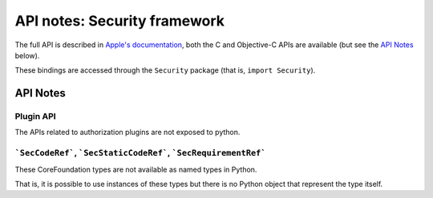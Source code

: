API notes: Security framework
=============================

The full API is described in `Apple's documentation`__, both
the C and Objective-C APIs are available (but see the `API Notes`_ below).

.. __: https://developer.apple.com/documentation/security?language=objc

These bindings are accessed through the ``Security`` package (that is, ``import Security``).


API Notes
---------

Plugin API
..........

The APIs related to authorization plugins are not exposed to python.

```SecCodeRef```, ```SecStaticCodeRef```, ```SecRequirementRef```
.................................................................

These CoreFoundation types are not available as named types in Python.

That is, it is possible to use instances of these types but there is
no Python object that represent the type itself.
